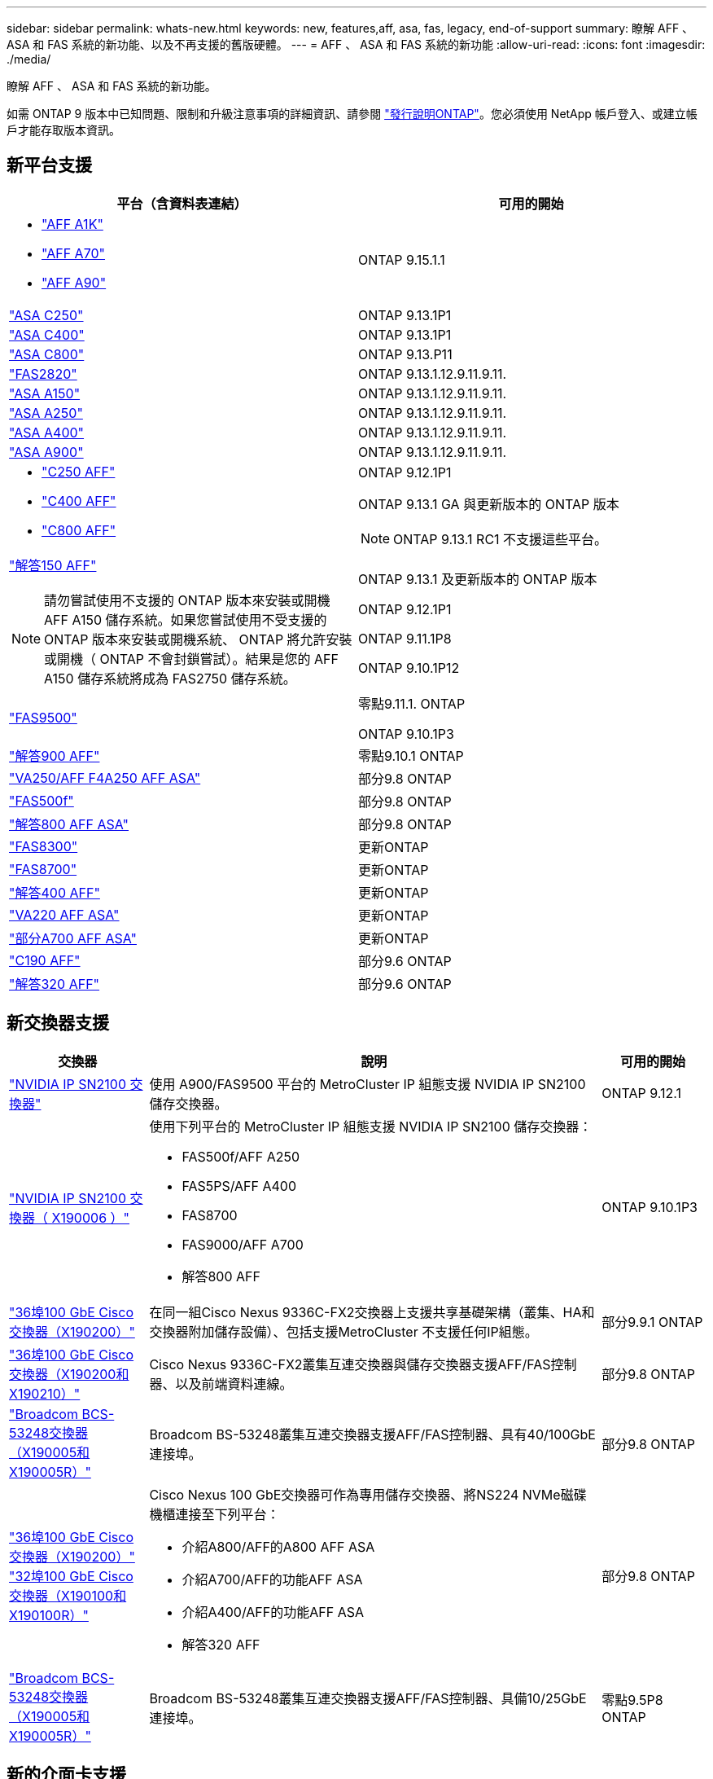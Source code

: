 ---
sidebar: sidebar 
permalink: whats-new.html 
keywords: new, features,aff, asa,  fas, legacy, end-of-support 
summary: 瞭解 AFF 、 ASA 和 FAS 系統的新功能、以及不再支援的舊版硬體。 
---
= AFF 、 ASA 和 FAS 系統的新功能
:allow-uri-read: 
:icons: font
:imagesdir: ./media/


[role="lead"]
瞭解 AFF 、 ASA 和 FAS 系統的新功能。

如需 ONTAP 9 版本中已知問題、限制和升級注意事項的詳細資訊、請參閱 https://library.netapp.com/ecm/ecm_download_file/ECMLP2492508["發行說明ONTAP"]。您必須使用 NetApp 帳戶登入、或建立帳戶才能存取版本資訊。



== 新平台支援

[cols="2*"]
|===
| 平台（含資料表連結） | 可用的開始 


 a| 
* https://www.netapp.com/pdf.html?item=/media/7828-DS-3582-AFF-A-Series.pdf["AFF A1K"]
* https://www.netapp.com/pdf.html?item=/media/7828-DS-3582-AFF-A-Series.pdf["AFF A70"]
* https://www.netapp.com/pdf.html?item=/media/7828-DS-3582-AFF-A-Series.pdf["AFF A90"]

 a| 
ONTAP 9.15.1.1



 a| 
https://www.netapp.com/data-storage/all-flash-san-storage-array/["ASA C250"]
 a| 
ONTAP 9.13.1P1



 a| 
https://www.netapp.com/data-storage/all-flash-san-storage-array/["ASA C400"]
 a| 
ONTAP 9.13.1P1



 a| 
https://www.netapp.com/data-storage/all-flash-san-storage-array/["ASA C800"]
 a| 
ONTAP 9.13.P11



 a| 
https://hwu.netapp.com/ProductSpecs/Index["FAS2820"]
 a| 
ONTAP 9.13.1.12.9.11.9.11.



 a| 
https://www.netapp.com/pdf.html?item=/media/85736-DS-4254-NetApp-ASA.pdf["ASA A150"]
 a| 
ONTAP 9.13.1.12.9.11.9.11.



 a| 
https://www.netapp.com/pdf.html?item=/media/85736-DS-4254-NetApp-ASA.pdf["ASA A250"]
 a| 
ONTAP 9.13.1.12.9.11.9.11.



 a| 
https://www.netapp.com/pdf.html?item=/media/85736-DS-4254-NetApp-ASA.pdf["ASA A400"]
 a| 
ONTAP 9.13.1.12.9.11.9.11.



 a| 
https://www.netapp.com/pdf.html?item=/media/85736-DS-4254-NetApp-ASA.pdf["ASA A900"]
 a| 
ONTAP 9.13.1.12.9.11.9.11.



 a| 
* https://www.netapp.com/media/81583-da-4240-aff-c-series.pdf["C250 AFF"]
* https://www.netapp.com/media/81583-da-4240-aff-c-series.pdf["C400 AFF"]
* https://www.netapp.com/media/81583-da-4240-aff-c-series.pdf["C800 AFF"]

 a| 
ONTAP 9.12.1P1

ONTAP 9.13.1 GA 與更新版本的 ONTAP 版本

[NOTE]
====
ONTAP 9.13.1 RC1 不支援這些平台。

====


 a| 
https://www.netapp.com/pdf.html?item=/media/7828-DS-3582-AFF-A-Series.pdf["解答150 AFF"]

[NOTE]
====
請勿嘗試使用不支援的 ONTAP 版本來安裝或開機 AFF A150 儲存系統。如果您嘗試使用不受支援的 ONTAP 版本來安裝或開機系統、 ONTAP 將允許安裝或開機（ ONTAP 不會封鎖嘗試）。結果是您的 AFF A150 儲存系統將成為 FAS2750 儲存系統。

==== a| 
ONTAP 9.13.1 及更新版本的 ONTAP 版本

ONTAP 9.12.1P1

ONTAP 9.11.1P8

ONTAP 9.10.1P12



 a| 
https://www.netapp.com/pdf.html?item=/media/7819-ds-4020.pdf["FAS9500"]
 a| 
零點9.11.1. ONTAP

ONTAP 9.10.1P3



 a| 
https://www.netapp.com/pdf.html?item=/media/7828-ds-3582.pdf["解答900 AFF"]
 a| 
零點9.10.1 ONTAP



 a| 
https://www.netapp.com/pdf.html?item=/media/7828-ds-3582.pdf["VA250/AFF F4A250 AFF ASA"]
 a| 
部分9.8 ONTAP



 a| 
https://www.netapp.com/pdf.html?item=/media/7819-ds-4020.pdf["FAS500f"]
 a| 
部分9.8 ONTAP



 a| 
https://www.netapp.com/pdf.html?item=/media/7828-ds-3582.pdf["解答800 AFF ASA"]
 a| 
部分9.8 ONTAP



 a| 
https://www.netapp.com/pdf.html?item=/media/7819-ds-4020.pdf["FAS8300"]
 a| 
更新ONTAP



 a| 
https://www.netapp.com/pdf.html?item=/media/7819-ds-4020.pdf["FAS8700"]
 a| 
更新ONTAP



 a| 
https://www.netapp.com/pdf.html?item=/media/7828-ds-3582.pdf["解答400 AFF"]
 a| 
更新ONTAP



 a| 
https://www.netapp.com/pdf.html?item=/media/17190-na-382.pdf["VA220 AFF ASA"]
 a| 
更新ONTAP



 a| 
https://www.netapp.com/pdf.html?item=/media/7828-ds-3582.pdf["部分A700 AFF ASA"]
 a| 
更新ONTAP



 a| 
https://www.netapp.com/pdf.html?item=/media/7623-ds-3989.pdf["C190 AFF"^]
 a| 
部分9.6 ONTAP



 a| 
https://www.netapp.com/pdf.html?item=/media/17190-na-382.pdf["解答320 AFF"]
 a| 
部分9.6 ONTAP

|===


== 新交換器支援

[cols="20,65,15"]
|===
| 交換器 | 說明 | 可用的開始 


 a| 
https://hwu.netapp.com/Switch/Index["NVIDIA IP SN2100 交換器"]
 a| 
使用 A900/FAS9500 平台的 MetroCluster IP 組態支援 NVIDIA IP SN2100 儲存交換器。
 a| 
ONTAP 9.12.1



 a| 
https://hwu.netapp.com/Switch/Index["NVIDIA IP SN2100 交換器（ X190006 ）"]
 a| 
使用下列平台的 MetroCluster IP 組態支援 NVIDIA IP SN2100 儲存交換器：

* FAS500f/AFF A250
* FAS5PS/AFF A400
* FAS8700
* FAS9000/AFF A700
* 解答800 AFF

 a| 
ONTAP 9.10.1P3



 a| 
https://hwu.netapp.com/Switch/Index["36埠100 GbE Cisco交換器（X190200）"]
 a| 
在同一組Cisco Nexus 9336C-FX2交換器上支援共享基礎架構（叢集、HA和交換器附加儲存設備）、包括支援MetroCluster 不支援任何IP組態。
 a| 
部分9.9.1 ONTAP



 a| 
https://hwu.netapp.com/Switch/Index["36埠100 GbE Cisco交換器（X190200和X190210）"]
 a| 
Cisco Nexus 9336C-FX2叢集互連交換器與儲存交換器支援AFF/FAS控制器、以及前端資料連線。
 a| 
部分9.8 ONTAP



 a| 
https://hwu.netapp.com/Switch/Index["Broadcom BCS-53248交換器（X190005和X190005R）"]
 a| 
Broadcom BS-53248叢集互連交換器支援AFF/FAS控制器、具有40/100GbE連接埠。
 a| 
部分9.8 ONTAP



 a| 
https://hwu.netapp.com/Switch/Index["36埠100 GbE Cisco交換器（X190200）"] https://hwu.netapp.com/Switch/Index["32埠100 GbE Cisco交換器（X190100和X190100R）"]
 a| 
Cisco Nexus 100 GbE交換器可作為專用儲存交換器、將NS224 NVMe磁碟機櫃連接至下列平台：

* 介紹A800/AFF的A800 AFF ASA
* 介紹A700/AFF的功能AFF ASA
* 介紹A400/AFF的功能AFF ASA
* 解答320 AFF

 a| 
部分9.8 ONTAP



 a| 
https://hwu.netapp.com/Switch/Index["Broadcom BCS-53248交換器（X190005和X190005R）"]
 a| 
Broadcom BS-53248叢集互連交換器支援AFF/FAS控制器、具備10/25GbE連接埠。
 a| 
零點9.5P8 ONTAP

|===


== 新的介面卡支援

[cols="4*"]
|===
| 介面卡零件編號 | 說明 | 類別 | 可用的開始 


 a| 
https://hwu.netapp.com/adapter/index["X91148A."]
 a| 
2埠100GbE ROCE QSFP28
 a| 
* 儲存設備
* 網路
* HA/MetroCluster

 a| 
部分9.8 ONTAP



 a| 
https://hwu.netapp.com/adapter/index["X91122A"]
 a| 
2埠25GbE ROCE QSFP28
 a| 
* 網路
* HA/MetroCluster

 a| 
部分9.8 ONTAP



 a| 
https://hwu.netapp.com/adapter/index["X9170A"]
 a| 
NVMe SSD模組（1 TB）
 a| 
核心傾印裝置
 a| 
部分9.8 ONTAP

|===


== 全新機櫃支援

[cols="2*"]
|===
| 磁碟櫃 | 可用的開始 


 a| 
NS224
 a| 
部分9.6 ONTAP

|===


== 新硬體更新

[cols="25h,~,~"]
|===
| 功能 | 說明及深入瞭解的地方 | 可用的開始 


 a| 
多叢集互連交換器
 a| 
多叢集組態可讓多個叢集共用同一個叢集交換器、透過兩個新的 4x4 和 2x8 節點組態參考組態檔案提供。
 a| 
ONTAP 9.14.1.



 a| 
更廣泛的NS224磁碟機櫃平台支援
 a| 
下列平台支援NS224磁碟機櫃：

* 介紹A800/AFF的A800 AFF ASA
* 介紹A700/AFF的功能AFF ASA
* VA250/AFF F4A250 AFF ASA
* FAS500f

 a| 
部分9.8 ONTAP



 a| 
熱新增12Gb SAS磁碟櫃至6Gb SAS儲存堆疊
 a| 
SAS儲存堆疊現在支援從6Gb到12Gb的單一速度轉換。如此一來、現有6Gb堆疊的儲存設備就能以12Gb架架擴充。

https://docs.netapp.com/platstor/topic/com.netapp.doc.hw-ds-mix-hotadd/home.html["將含有IOM12模組的熱新增磁碟櫃放到具有IOM6模組的磁碟櫃堆疊中"]
 a| 
零點9.7P4 ONTAP

部分9.6P9 ONTAP

零點9.5P14 ONTAP

|===